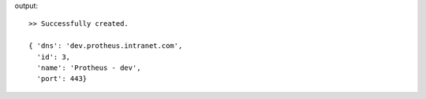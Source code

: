 .. code-block::bash

    mng service create "Protheus - dev" \
        --ip 10.1.0.100 \
        --dns "dev.protheus.intranet.com"\
        --port 443

output::

    >> Successfully created.

    { 'dns': 'dev.protheus.intranet.com',
      'id': 3,
      'name': 'Protheus - dev',
      'port': 443}